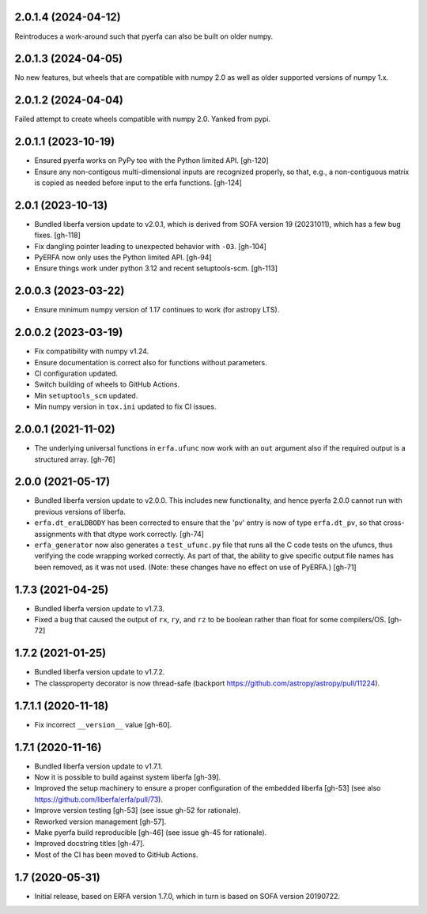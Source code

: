 2.0.1.4 (2024-04-12)
====================
Reintroduces a work-around such that pyerfa can also be built
on older numpy.

2.0.1.3 (2024-04-05)
====================
No new features, but wheels that are compatible with numpy 2.0
as well as older supported versions of numpy 1.x.

2.0.1.2 (2024-04-04)
====================
Failed attempt to create wheels compatible with numpy 2.0.
Yanked from pypi.

2.0.1.1 (2023-10-19)
====================
- Ensured pyerfa works on PyPy too with the Python limited API. [gh-120]
- Ensure any non-contigous multi-dimensional inputs are recognized
  properly, so that, e.g., a non-contiguous matrix is copied as
  needed before input to the erfa functions. [gh-124]

2.0.1 (2023-10-13)
==================

- Bundled liberfa version update to v2.0.1, which is derived from SOFA
  version 19 (20231011), which has a few bug fixes. [gh-118]
- Fix dangling pointer leading to unexpected behavior with ``-O3``. [gh-104]
- PyERFA now only uses the Python limited API. [gh-94]
- Ensure things work under python 3.12 and recent setuptools-scm. [gh-113]

2.0.0.3 (2023-03-22)
====================

- Ensure minimum numpy version of 1.17 continues to work (for astropy LTS).

2.0.0.2 (2023-03-19)
====================

- Fix compatibility with numpy v1.24.
- Ensure documentation is correct also for functions without parameters.
- CI configuration updated.
- Switch building of wheels to GitHub Actions.
- Min ``setuptools_scm`` updated.
- Min numpy version in ``tox.ini`` updated to fix CI issues.

2.0.0.1 (2021-11-02)
====================

- The underlying universal functions in ``erfa.ufunc`` now work with an ``out``
  argument also if the required output is a structured array. [gh-76]

2.0.0 (2021-05-17)
==================

- Bundled liberfa version update to v2.0.0. This includes new functionality,
  and hence pyerfa 2.0.0 cannot run with previous versions of liberfa.
- ``erfa.dt_eraLDBODY`` has been corrected to ensure that the 'pv' entry is
  now of type ``erfa.dt_pv``, so that cross-assignments with that dtype work
  correctly. [gh-74]
- ``erfa_generator`` now also generates a ``test_ufunc.py`` file that
  runs all the C code tests on the ufuncs, thus verifying the code
  wrapping worked correctly. As part of that, the ability to give
  specific output file names has been removed, as it was not used.
  (Note: these changes have no effect on use of PyERFA.) [gh-71]

1.7.3 (2021-04-25)
==================

- Bundled liberfa version update to v1.7.3.
- Fixed a bug that caused the output of ``rx``, ``ry``, and ``rz`` to be
  boolean rather than float for some compilers/OS. [gh-72]

1.7.2 (2021-01-25)
==================

- Bundled liberfa version update to v1.7.2.
- The classproperty decorator is now thread-safe
  (backport https://github.com/astropy/astropy/pull/11224).


1.7.1.1 (2020-11-18)
====================

- Fix incorrect ``__version__`` value [gh-60].


1.7.1 (2020-11-16)
==================

- Bundled liberfa version update to v1.7.1.
- Now it is possible to build against system liberfa [gh-39].
- Improved the setup machinery to ensure a proper configuration of the
  embedded liberfa [gh-53] (see also https://github.com/liberfa/erfa/pull/73).
- Improve version testing [gh-53] (see issue gh-52 for rationale).
- Reworked version management [gh-57].
- Make pyerfa build reproducible [gh-46] (see issue gh-45 for rationale).
- Improved docstring titles [gh-47].
- Most of the CI has been moved to GitHub Actions.


1.7 (2020-05-31)
================

- Initial release, based on ERFA version 1.7.0, which in turn is based
  on SOFA version 20190722.
